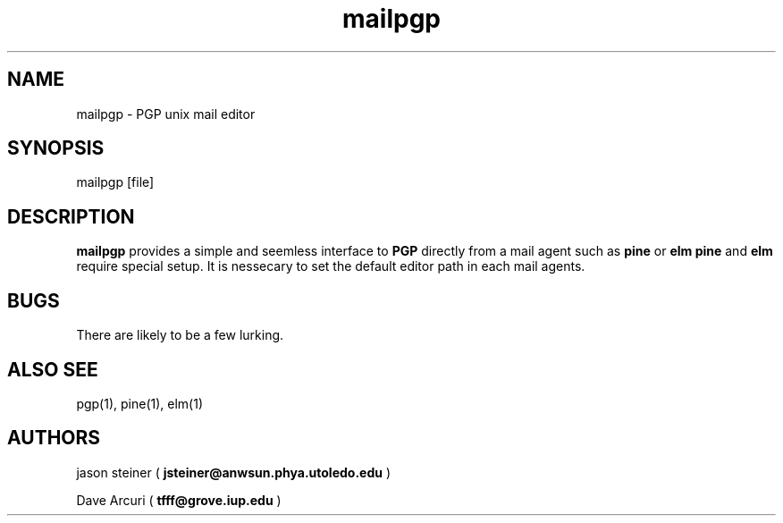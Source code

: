 .TH mailpgp 1
.SH NAME
mailpgp - PGP unix mail editor
.SH SYNOPSIS
mailpgp [file]
.SH DESCRIPTION
.B mailpgp
provides a simple and seemless interface to 
.B PGP
directly from a mail agent such as
.B pine
or 
.B elm
. Both 
.B pine
and 
.B elm
require special setup. It is nessecary to set the default editor path in
each mail agents.
.SH BUGS
There are likely to be a few lurking.
.SH ALSO SEE
pgp(1), pine(1), elm(1)
.SH AUTHORS
jason steiner (
.B jsteiner@anwsun.phya.utoledo.edu
)
.PP
Dave Arcuri (
.B tfff@grove.iup.edu
)
